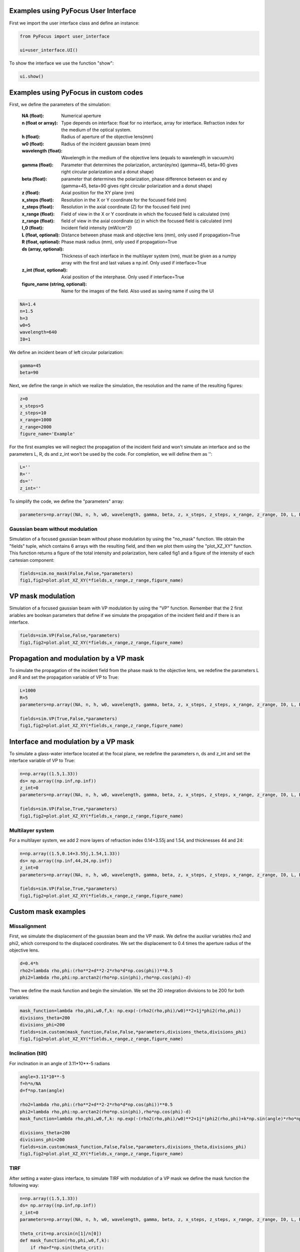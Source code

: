Examples using PyFocus User Interface
===================================================

First we import the user interface class and define an instance:

.. code-block:: python

   from PyFocus import user_interface 
   
   ui=user_interface.UI()

To show the interface we use the function "show":

.. code-block:: python

   ui.show()


Examples using PyFocus in custom codes
===================================================

First, we define the parameters of the simulation:

        :NA (float): Numerical aperture        
        :n (float or array): Type depends on interface: float for no interface, array for interface. Refraction index for the medium of the optical system.       
        :h (float): Radius of aperture of the objective lens(mm)
                
        :w0 (float): Radius of the incident gaussian beam (mm)
        
        :wavelength (float): Wavelength in the medium of the objective lens (equals to wavelength in vacuum/n)
        
        :gamma (float): Parameter that determines the polarization, arctan(ey/ex) (gamma=45, beta=90 gives right circular polarization and a donut shape)
        
        :beta (float): parameter that determines the polarization, phase difference between ex and ey (gamma=45, beta=90 gives right circular polarization and a donut shape)
        
        :z (float): Axial position for the XY plane (nm)
        
        :x_steps (float): Resolution in the X or Y coordinate for the focused field (nm)
        
        :z_steps (float): Resolution in the axial coordinate (Z) for the focused field (nm)
        
        :x_range (float): Field of view in the X or Y coordinate in which the focused field is calculated (nm)
        
        :z_range (float): field of view in the axial coordinate (z) in which the focused field is calculated (nm)
        
        :I_0 (float): Incident field intensity (mW/cm^2)
        
        :L (float, optional): Distance between phase mask and objective lens (mm), only used if propagation=True
        
        :R (float, optional): Phase mask radius (mm), only used if propagation=True
        
        :ds (array, optional): Thickness of each interface in the multilayer system (nm), must be given as a numpy array with the first and last values a np.inf. Only used if interface=True
        
        :z_int (float, optional): Axial position of the interphase. Only used if interface=True
        
        :figure_name (string, optional): Name for the images of the field. Also used as saving name if using the UI    

.. code-block:: python

   NA=1.4 
   n=1.5
   h=3
   w0=5
   wavelength=640
   I0=1

We define an incident beam of left circular polarization:

.. code-block:: python

   gamma=45
   beta=90

Next, we define the range in which we realize the simulation, the resolution and the name of the resulting figures:

.. code-block:: python

   z=0
   x_steps=5
   z_steps=10
   x_range=1000
   z_range=2000
   figure_name='Example'

For the first examples we will neglect the propagation of the incident field and won't simulate an interface and so the parameters L, R, ds and z_int won't be used by the code. For completion, we will define them as '':

.. code-block:: python

   L=''
   R=''
   ds=''
   z_int=''

To simplify the code, we define the "parameters" array:

.. code-block:: python

   parameters=np.array((NA, n, h, w0, wavelength, gamma, beta, z, x_steps, z_steps, x_range, z_range, I0, L, R, ds, z_int, figure_name), dtype=object)


Gaussian beam without modulation
--------------------------------

Simulation of a focused gaussian beam without phase modulation by using the "no_mask" function. We obtain the "fields" tuple, which contains 6 arrays with the resulting field, and then we plot them using the "plot_XZ_XY" function. This function returns a figure of the total intensity and polarization, here called fig1 and a figure of the intensity of each cartesian component:

.. code-block:: python

   fields=sim.no_mask(False,False,*parameters) 
   fig1,fig2=plot.plot_XZ_XY(*fields,x_range,z_range,figure_name)

VP mask modulation
==================

Simulation of a focused gaussian beam with VP modulation by using the "VP" function. Remember that the 2 first ariables are boolean parameters that define if we simulate the propagation of the incident field and if there is an interface.

.. code-block:: python

   fields=sim.VP(False,False,*parameters) 
   fig1,fig2=plot.plot_XZ_XY(*fields,x_range,z_range,figure_name)


Propagation and modulation by a VP mask
=======================================

To simulate the propagation of the incident field from the phase mask to the objective lens, we redefine the parameters L and R and set the propagation variable of VP to True:

.. code-block:: python

   L=1000
   R=5
   parameters=np.array((NA, n, h, w0, wavelength, gamma, beta, z, x_steps, z_steps, x_range, z_range, I0, L, R, ds, z_int, figure_name), dtype=object)

   fields=sim.VP(True,False,*parameters)
   fig1,fig2=plot.plot_XZ_XY(*fields,x_range,z_range,figure_name)

Interface and modulation by a VP mask
=======================================

To simulate a glass-water interface located at the focal plane, we redefine the parameters n, ds and z_int and set the interface variable of VP to True:

.. code-block:: python

   n=np.array((1.5,1.33))
   ds= np.array((np.inf,np.inf))
   z_int=0
   parameters=np.array((NA, n, h, w0, wavelength, gamma, beta, z, x_steps, z_steps, x_range, z_range, I0, L, R, ds, z_int, figure_name), dtype=object)

   fields=sim.VP(False,True,*parameters)
   fig1,fig2=plot.plot_XZ_XY(*fields,x_range,z_range,figure_name)

Multilayer system
-----------------

For a multilayer system, we add 2 more layers of refraction index 0.14+3.55j and 1.54, and thicknesses 44 and 24:

.. code-block:: python

   n=np.array((1.5,0.14+3.55j,1.54,1.33))
   ds= np.array((np.inf,44,24,np.inf))
   z_int=0
   parameters=np.array((NA, n, h, w0, wavelength, gamma, beta, z, x_steps, z_steps, x_range, z_range, I0, L, R, ds, z_int, figure_name), dtype=object)

   fields=sim.VP(False,True,*parameters)
   fig1,fig2=plot.plot_XZ_XY(*fields,x_range,z_range,figure_name)


Custom mask examples
=====================

Missalignment
--------------

First, we simulate the displacement of the gaussian beam and the VP mask. We define the auxiliar variables rho2 and phi2, which correspond to the displaced coordinates. We set the displacement to 0.4 times the aperture radius of the objective lens. 

.. code-block:: python

   d=0.4*h
   rho2=lambda rho,phi:(rho**2+d**2-2*rho*d*np.cos(phi))**0.5
   phi2=lambda rho,phi:np.arctan2(rho*np.sin(phi),rho*np.cos(phi)-d)

Then we define the mask function and begin the simulation. We set the 2D integration divisions to be 200 for both variables:

.. code-block:: python

   mask_function=lambda rho,phi,w0,f,k: np.exp(-(rho2(rho,phi)/w0)**2+1j*phi2(rho,phi))
   divisions_theta=200
   divisions_phi=200
   fields=sim.custom(mask_function,False,False,*parameters,divisions_theta,divisions_phi)
   fig1,fig2=plot.plot_XZ_XY(*fields,x_range,z_range,figure_name)

Inclination (tilt)
-------------------

For inclination in an angle of 3.11*10**-5 radians

.. code-block:: python

   angle=3.11*10**-5
   f=h*n/NA
   d=f*np.tan(angle)

   rho2=lambda rho,phi:(rho**2+d**2-2*rho*d*np.cos(phi))**0.5
   phi2=lambda rho,phi:np.arctan2(rho*np.sin(phi),rho*np.cos(phi)-d)
   mask_function=lambda rho,phi,w0,f,k: np.exp(-(rho2(rho,phi)/w0)**2+1j*(phi2(rho,phi)+k*np.sin(angle)*rho*np.cos(phi2(rho,phi))))

   divisions_theta=200
   divisions_phi=200
   fields=sim.custom(mask_function,False,False,*parameters,divisions_theta,divisions_phi)
   fig1,fig2=plot.plot_XZ_XY(*fields,x_range,z_range,figure_name)

TIRF
-----

After setting a water-glass interface, to simulate TIRF with modulation of a VP mask we define the mask function the following way:

.. code-block:: python

   n=np.array((1.5,1.33))
   ds= np.array((np.inf,np.inf))
   z_int=0
   parameters=np.array((NA, n, h, w0, wavelength, gamma, beta, z, x_steps, z_steps, x_range, z_range, I0, L, R, ds, z_int, figure_name), dtype=object)

   theta_crit=np.arcsin(n[1]/n[0])
   def mask_function(rho,phi,w0,f,k):
       if rho>f*np.sin(theta_crit):
           return np.exp(1j*phi)
       else:
           return 0

   fields=sim.custom(mask_function,False,True,*parameters,200,200)
   fig1,fig2=plot.plot_XZ_XY(*fields,x_range,z_range,figure_name)















